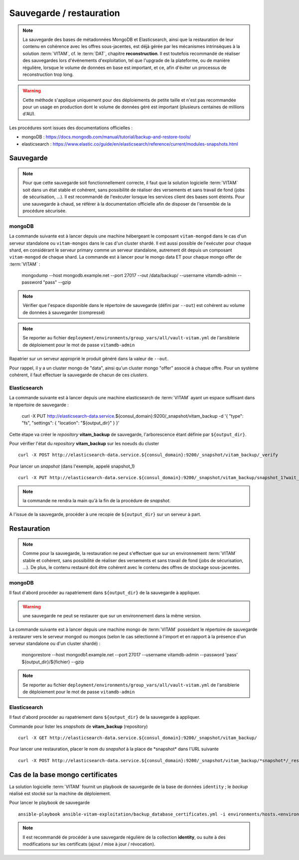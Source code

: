 Sauvegarde / restauration
##########################

.. note:: La sauvegarde des bases de métadonnées MongoDB et Elasticsearch, ainsi que la restauration de leur contenu en cohérence avec les offres sous-jacentes, est déjà gérée par les mécanismes intrinsèques à la solution :term:`VITAM`, cf. le :term:`DAT`, chapitre **reconstruction**. Il est toutefois recommandé de réaliser des sauvegardes lors d'événements d'exploitation, tel que l'upgrade de la plateforme, ou de manière régulière, lorsque le volume de données en base est important, et ce, afin d'éviter un processus de reconstruction trop long.

.. warning:: Cette méthode s'applique uniquement pour des déploiements de petite taille et n'est pas recommandée pour un usage en production dont le volume de données géré est important (plusieurs centaines de millions d'AU).

Les procédures sont issues des documentations officielles :

* mongoDB : https://docs.mongodb.com/manual/tutorial/backup-and-restore-tools/
* elasticsearch : https://www.elastic.co/guide/en/elasticsearch/reference/current/modules-snapshots.html

Sauvegarde
==========

.. note:: Pour que cette sauvegarde soit fonctionnellement correcte, il faut que la solution logicielle :term:`VITAM` soit dans un état stable et cohérent, sans possibilité de réaliser des versements et sans travail de fond (jobs de sécurisation, ...). Il est recommandé de l'exécuter lorsque les services client des bases sont éteints. Pour une sauvegarde à chaud, se référer à la documentation officielle afin de disposer de l'ensemble de la procédure sécurisée.

mongoDB
--------

La commande suivante est à lancer depuis une machine hébergeant le composant ``vitam-mongod`` dans le cas d'un serveur standalone ou ``vitam-mongos`` dans le cas d'un cluster shardé. Il est aussi possible de l'exécuter pour chaque shard, en considérant le serveur primary comme un serveur standalone, autrement dit depuis un composant ``vitam-mongod`` de chaque shard.
La commande est à lancer pour le mongo data ET pour chaque mongo offer de :term:`VITAM` :

    mongodump --host mongodb.example.net --port 27017 --out /data/backup/ --username vitamdb-admin --password "pass" --gzip

.. note:: Vérifier que l'espace disponible dans le répertoire de sauvegarde (défini par ``--out``) est cohérent au volume de données à sauvegarder (compressé)

.. note:: Se reporter au fichier ``deployment/environments/group_vars/all/vault-vitam.yml`` de l'ansiblerie de déploiement pour le mot de passe ``vitamdb-admin``

Rapatrier sur un serveur approprié le produit généré dans la valeur de ``--out``.

Pour rappel, il y a un cluster mongo de "data", ainsi qu'un cluster mongo "offer" associé à chaque offre. Pour un système cohérent, il faut effectuer la sauvegarde de chacun de ces *clusters*.

Elasticsearch
-------------

La commande suivante est à lancer depuis une machine elasticsearch de :term:`VITAM` ayant un espace suffisant dans le répertoire de sauvegarde :

    curl -X PUT http://elasticsearch-data.service.${consul_domain}:9200/_snapshot/vitam_backup -d '{ "type": "fs", "settings": { "location": "${output_dir}" } }'

Cette étape va créer le *repository* **vitam_backup** de sauvegarde, l'arborescence étant définie par ``${output_dir}``.


Pour vérifier l'état du *repository* **vitam_backup** sur les noeuds du cluster ::

    curl -X POST http://elasticsearch-data.service.${consul_domain}:9200/_snapshot/vitam_backup/_verify

Pour lancer un *snapshot* (dans l'exemple, appelé snapshot_1) ::

    curl -X PUT http://elasticsearch-data.service.${consul_domain}:9200/_snapshot/vitam_backup/snapshot_1?wait_for_completion=true

.. note:: la commande ne rendra la main qu'à la fin de la procédure de *snapshot*.

A l'issue de la sauvegarde, procéder à une recopie de ``${output_dir}`` sur un serveur à part.

Restauration
=============

.. note:: Comme pour la sauvegarde, la restauration ne peut s'effectuer que sur un environnement :term:`VITAM` stable et cohérent, sans possibilité de réaliser des versements et sans travail de fond (jobs de sécurisation, ...). De plus, le contenu restauré doit être cohérent avec le contenu des offres de stockage sous-jacentes.

mongoDB
----------

Il faut d'abord procéder au rapatriement dans ``${output_dir}`` de la sauvegarde à appliquer.

.. warning:: une sauvegarde ne peut se restaurer que sur un environnement dans la même version.

La commande suivante est à lancer depuis une machine mongo de :term:`VITAM` possédant le répertoire de sauvegarde à restaurer vers le serveur mongod ou mongos (selon le cas sélectionné à l'import et en rapport à la présence d'un serveur standalone ou d'un cluster shardé) :

    mongorestore --host mongodb1.example.net --port 27017 --username vitamdb-admin --password 'pass' ${output_dir}/${fichier} --gzip

.. note:: Se reporter au fichier ``deployment/environments/group_vars/all/vault-vitam.yml`` de l'ansiblerie de déploiement pour le mot de passe ``vitamdb-admin``

Elasticsearch
-------------
Il faut d'abord procéder au rapatriement dans ``${output_dir}`` de la sauvegarde à appliquer.

Commande pour lister les *snapshots* de **vitam_backup** (repository) ::

    curl -X GET http://elasticsearch-data.service.${consul_domain}:9200/_snapshot/vitam_backup/

Pour lancer une restauration, placer le nom du *snapshot* à la place de \*snapshot\* dans l'URL suivante ::

    curl -X POST http://elasticsearch-data.service.${consul_domain}:9200/_snapshot/vitam_backup/*snapshot*/_restore

.. _backupidentity:

Cas de la base mongo certificates
==================================

La solution logicielle :term:`VITAM` fournit un playbook de sauvegarde de la base de données ``identity`` ; le `backup` réalisé est stocké sur la machine de déploiement.

Pour lancer le playbook de sauvegarde ::

   ansible-playbook ansible-vitam-exploitation/backup_database_certificates.yml -i environments/hosts.<environnement> --ask-vault-pass

.. note:: Il est recommandé de procéder à une sauvegarde régulière de la collection **identity**, ou suite à des modifications sur les certificats (ajout / mise à jour / révocation).
